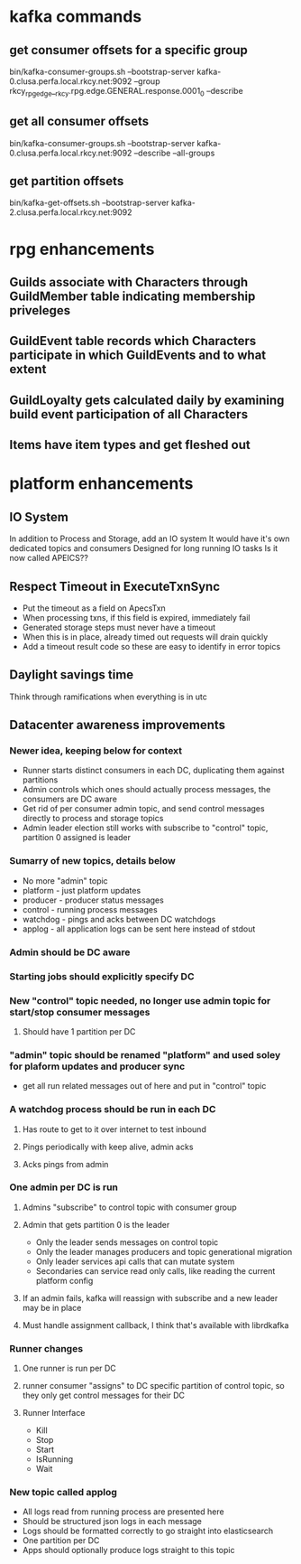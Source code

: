 * kafka commands
** get consumer offsets for a specific group
bin/kafka-consumer-groups.sh --bootstrap-server kafka-0.clusa.perfa.local.rkcy.net:9092 --group rkcy_rpg_edge__rkcy.rpg.edge.GENERAL.response.0001_0 --describe
** get all consumer offsets
bin/kafka-consumer-groups.sh --bootstrap-server kafka-0.clusa.perfa.local.rkcy.net:9092 --describe --all-groups
** get partition offsets
bin/kafka-get-offsets.sh --bootstrap-server kafka-2.clusa.perfa.local.rkcy.net:9092
* rpg enhancements
** Guilds associate with Characters through GuildMember table indicating membership priveleges
** GuildEvent table records which Characters participate in which GuildEvents and to what extent
** GuildLoyalty gets calculated daily by examining build event participation of all Characters
** Items have item types and get fleshed out
* platform enhancements
** IO System
In addition to Process and Storage, add an IO system
It would have it's own dedicated topics and consumers
Designed for long running IO tasks
Is it now called APEICS??
** Respect Timeout in ExecuteTxnSync
- Put the timeout as a field on ApecsTxn
- When processing txns, if this field is expired, immediately fail
- Generated storage steps must never have a timeout
- When this is in place, already timed out requests will drain quickly
- Add a timeout result code so these are easy to identify in error topics
** Daylight savings time
Think through ramifications when everything is in utc
** Datacenter awareness improvements
*** Newer idea, keeping below for context
- Runner starts distinct consumers in each DC, duplicating them against partitions
- Admin controls which ones should actually process messages, the consumers are DC aware
- Get rid of per consumer admin topic, and send control messages directly to process and storage topics
- Admin leader election still works with subscribe to "control" topic, partition 0 assigned is leader
*** Sumarry of new topics, details below
- No more "admin" topic
- platform - just platform updates
- producer - producer status messages
- control - running process messages
- watchdog - pings and acks between DC watchdogs
- applog - all application logs can be sent here instead of stdout
*** Admin should be DC aware
*** Starting jobs should explicitly specify DC
*** New "control" topic needed, no longer use admin topic for start/stop consumer messages
**** Should have 1 partition per DC
*** "admin" topic should be renamed "platform" and used soley for plaform updates and producer sync
- get all run related messages out of here and put in "control" topic
*** A watchdog process should be run in each DC
**** Has route to get to it over internet to test inbound
**** Pings periodically with keep alive, admin acks
**** Acks pings from admin
*** One admin per DC is run
**** Admins "subscribe" to control topic with consumer group
**** Admin that gets partition 0 is the leader
- Only the leader sends messages on control topic
- Only the leader manages producers and topic generational migration
- Only leader services api calls that can mutate system
- Secondaries can service read only calls, like reading the current platform config
**** If an admin fails, kafka will reassign with subscribe and a new leader may be in place
**** Must handle assignment callback, I think that's available with librdkafka
*** Runner changes
**** One runner is run per DC
**** runner consumer "assigns" to DC specific partition of control topic, so they only get control messages for their DC
**** Runner Interface
- Kill
- Stop
- Start
- IsRunning
- Wait
*** New topic called applog
- All logs read from running process are presented here
- Should be structured json logs in each message
- Logs should be formatted correctly to go straight into elasticsearch
- One partition per DC
- Apps should optionally produce logs straight to this topic
